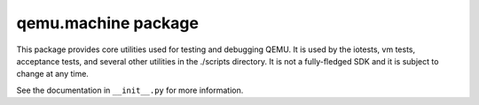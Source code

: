 qemu.machine package
====================

This package provides core utilities used for testing and debugging
QEMU. It is used by the iotests, vm tests, acceptance tests, and several
other utilities in the ./scripts directory. It is not a fully-fledged
SDK and it is subject to change at any time.

See the documentation in ``__init__.py`` for more information.
